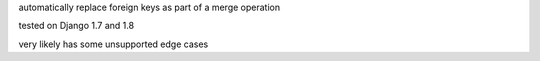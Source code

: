automatically replace foreign keys as part of a merge operation

tested on Django 1.7 and 1.8

very likely has some unsupported edge cases
